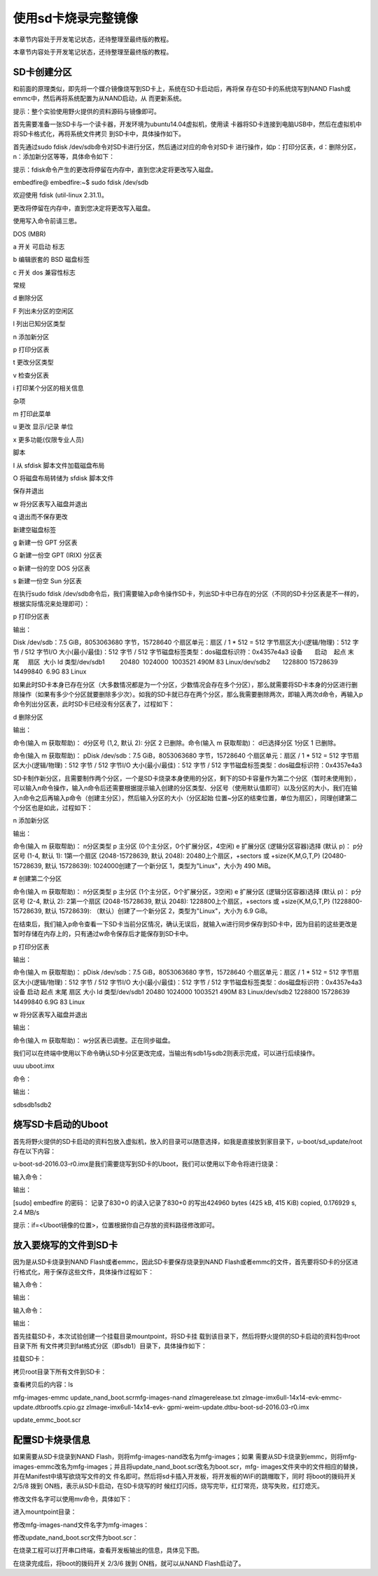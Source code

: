 .. vim: syntax=rst

使用sd卡烧录完整镜像
-----------

本章节内容处于开发笔记状态，还待整理至最终版的教程。

本章节内容处于开发笔记状态，还待整理至最终版的教程。

SD卡创建分区
~~~~~~~

和前面的原理类似，即先将一个媒介镜像烧写到SD卡上，系统在SD卡启动后，再将保
存在SD卡的系统烧写到NAND Flash或emmc中，然后再将系统配置为从NAND启动，从
而更新系统。

提示：整个实验使用野火提供的资料源码与镜像即可。

首先需要准备一张SD卡与一个读卡器，开发环境为ubuntu14.04虚拟机，使用读
卡器将SD卡连接到电脑USB中，然后在虚拟机中将SD卡格式化，再将系统文件拷贝
到SD卡中，具体操作如下。

首先通过sudo fdisk /dev/sdb命令对SD卡进行分区，然后通过对应的命令对SD卡
进行操作，如p：打印分区表，d：删除分区，n：添加新分区等等，具体命令如下：

提示：fdisk命令产生的更改将停留在内存中，直到您决定将更改写入磁盘。

embedfire@ embedfire:~$ sudo fdisk /dev/sdb

欢迎使用 fdisk (util-linux 2.31.1)。

更改将停留在内存中，直到您决定将更改写入磁盘。

使用写入命令前请三思。

DOS (MBR)

a 开关 可启动 标志

b 编辑嵌套的 BSD 磁盘标签

c 开关 dos 兼容性标志

常规

d 删除分区

F 列出未分区的空闲区

l 列出已知分区类型

n 添加新分区

p 打印分区表

t 更改分区类型

v 检查分区表

i 打印某个分区的相关信息

杂项

m 打印此菜单

u 更改 显示/记录 单位

x 更多功能(仅限专业人员)

脚本

I 从 sfdisk 脚本文件加载磁盘布局

O 将磁盘布局转储为 sfdisk 脚本文件

保存并退出

w 将分区表写入磁盘并退出

q 退出而不保存更改

新建空磁盘标签

g 新建一份 GPT 分区表

G 新建一份空 GPT (IRIX) 分区表

o 新建一份的空 DOS 分区表

s 新建一份空 Sun 分区表

在执行sudo fdisk /dev/sdb命令后，我们需要输入p命令操作SD卡，列出SD卡中已存在的分区（不同的SD卡分区表是不一样的，根据实际情况来处理即可）：

p 打印分区表

输出：

Disk /dev/sdb：7.5 GiB，8053063680 字节，15728640 个扇区单元：扇区 / 1 \* 512 = 512 字节扇区大小(逻辑/物理)：512 字节 / 512 字节I/O 大小(最小/最佳)：512 字节 / 512
字节磁盘标签类型：dos磁盘标识符：0x4357e4a3 设备       启动    起点 末尾     扇区  大小 Id 类型/dev/sdb1         20480  1024000  1003521 490M 83 Linux/dev/sdb2       1228800
15728639 14499840  6.9G 83 Linux

如果此时SD卡本身已存在分区（大多数情况都是为一个分区，少数情况会存在多个分区），那么就需要将SD卡本身的分区进行删除操作（如果有多少个分区就要删除多少次）。如我的SD卡就已存在两个分区，那么我需要删除两次，即输入两次d命令，再输入p命令列出分区表，此时SD卡已经没有分区表了，过程如下：

d 删除分区

输出：

命令(输入 m 获取帮助)： d分区号 (1,2, 默认 2): 分区 2 已删除。命令(输入 m 获取帮助)： d已选择分区 1分区 1 已删除。

命令(输入 m 获取帮助)： pDisk /dev/sdb：7.5 GiB，8053063680 字节，15728640 个扇区单元：扇区 / 1 \* 512 = 512 字节扇区大小(逻辑/物理)：512 字节 / 512 字节I/O 大小(最小/最佳)：512 字节 / 512
字节磁盘标签类型：dos磁盘标识符：0x4357e4a3

SD卡制作新分区，且需要制作两个分区，一个是SD卡烧录本身使用的分区，剩下的SD卡容量作为第二个分区（暂时未使用到），可以输入n命令操作，输入n命令后还需要根据提示输入创建的分区类型、分区号（使用默认值即可）以及分区的大小，我们在输入n命令之后再输入p命令（创建主分区），然后输入分区的大小（分区起始
位置~分区的结束位置，单位为扇区），同理创建第二个分区也是如此，过程如下：

n 添加新分区

输出：

命令(输入 m 获取帮助)： n分区类型 p 主分区 (0个主分区，0个扩展分区，4空闲) e 扩展分区 (逻辑分区容器)选择 (默认 p)： p分区号 (1-4, 默认 1): 1第一个扇区 (2048-15728639, 默认 2048): 20480上个扇区，+sectors 或
+size{K,M,G,T,P} (20480-15728639, 默认 15728639): 1024000创建了一个新分区 1，类型为"Linux"，大小为 490 MiB。

# 创建第二个分区

命令(输入 m 获取帮助)： n分区类型 p 主分区 (1个主分区，0个扩展分区，3空闲) e 扩展分区 (逻辑分区容器)选择 (默认 p)： p分区号 (2-4, 默认 2): 2第一个扇区 (2048-15728639, 默认 2048): 1228800上个扇区，+sectors 或
+size{K,M,G,T,P} (1228800-15728639, 默认 15728639): （默认）创建了一个新分区 2，类型为"Linux"，大小为 6.9 GiB。

在结束后，我们输入p命令查看一下SD卡当前分区情况，确认无误后，就输入w进行同步保存到SD卡中，因为目前的这些更改是暂时存储在内存上的，只有通过w命令保存后才能保存到SD卡中。

p 打印分区表

输出：

命令(输入 m 获取帮助)： pDisk /dev/sdb：7.5 GiB，8053063680 字节，15728640 个扇区单元：扇区 / 1 \* 512 = 512 字节扇区大小(逻辑/物理)：512 字节 / 512 字节I/O 大小(最小/最佳)：512 字节 / 512
字节磁盘标签类型：dos磁盘标识符：0x4357e4a3设备 启动 起点 末尾 扇区 大小 Id 类型/dev/sdb1 20480 1024000 1003521 490M 83 Linux/dev/sdb2 1228800 15728639 14499840 6.9G 83 Linux

w 将分区表写入磁盘并退出

输出：

命令(输入 m 获取帮助)： w分区表已调整。正在同步磁盘。

我们可以在终端中使用以下命令确认SD卡分区更改完成，当输出有sdb1与sdb2则表示完成，可以进行后续操作。

uuu uboot.imx

命令：

.. code-block:: sh
   :linenos:

   ls /dev/ \| grep sdb

输出：

sdbsdb1sdb2

烧写SD卡启动的Uboot
~~~~~~~~~~~~~

首先将野火提供的SD卡启动的资料包放入虚拟机，放入的目录可以随意选择，如我是直接放到家目录下，u-boot/sd_update/root存在以下内容：

.. code-block:: sh
   :linenos:


   embedfire@ embedfire:~/u-boot/sd_update/root$ lsmfg-images-emmc update_nand_boot.scrmfg-images-nand zImagerelease.txt zImage-imx6ull-14x14-evk-emmc-
   update.dtbrootfs.cpio.gz zImage-imx6ull-14x14-evk-gpmi-weim-update.dtbu-boot-sd-2016.03-r0.imx update_emmc_boot.scr

u-boot-sd-2016.03-r0.imx是我们需要烧写到SD卡的Uboot，我们可以使用以下命令将进行烧录：

输入命令：

.. code-block:: sh
   :linenos:

   sudo dd if=~/u-boot/sd_update/root/u-boot-sd-2016.03-r0.imx of=/dev/sdb bs=512 seek=2 conv=fsync

输出：

[sudo] embedfire 的密码： 记录了830+0 的读入记录了830+0 的写出424960 bytes (425 kB, 415 KiB) copied, 0.176929 s, 2.4 MB/s

提示：if=<Uboot镜像的位置>，位置根据你自己存放的资料路径修改即可。

放入要烧写的文件到SD卡
~~~~~~~~~~~~

因为是从SD卡烧录到NAND Flash或者emmc，因此SD卡要保存烧录到NAND Flash或者emmc的文件，首先要将SD卡的分区进行格式化，用于保存这些文件，具体操作过程如下：

输入命令：

.. code-block:: sh
   :linenos:

   sudo mkfs.vfat /dev/sdb1


输出：

.. code-block:: sh
   :linenos:

   ~$ mkfs.fat 4.1 (2017-01-24)mkfs.vfat: /dev/sdb1 contains a mounted filesystem.

输入命令：

.. code-block:: sh
   :linenos:

   sudo mkfs.ext4 /dev/sdb2

输出：

.. code-block:: sh
   :linenos:

   mke2fs 1.44.1 (24-Mar-2018)

首先挂载SD卡，本次试验创建一个挂载目录mountpoint，将SD卡挂
载到该目录下，然后将野火提供的SD卡启动的资料包中root目录下所
有文件拷贝到fat格式分区（即sdb1）目录下，具体操作如下：

挂载SD卡：

.. code-block:: sh
   :linenos:

   mkdir mountpointsudo mount /dev/sdb1 mountpoint/

拷贝root目录下所有文件到SD卡：

.. code-block:: sh
   :linenos:

   sudo cp -r ~/u-boot/sd_update/root/\* ~/mountpoint/

查看拷贝后的内容：ls

mfg-images-emmc update_nand_boot.scrmfg-images-nand zImagerelease.txt zImage-imx6ull-14x14-evk-emmc-update.dtbrootfs.cpio.gz zImage-imx6ull-14x14-evk-
gpmi-weim-update.dtbu-boot-sd-2016.03-r0.imx

update_emmc_boot.scr

配置SD卡烧录信息
~~~~~~~~~

如果需要从SD卡烧录到NAND Flash，则将mfg-images-nand改名为mfg-images；如果
需要从SD卡烧录到emmc，则将mfg-images-emmc改名为mfg-images；并且将update_nand_boot.scr改名为boot.scr，mfg-
images文件夹中的文件相应的替换，并在Manifest中填写欲烧写文件的文
件名即可。然后将sd卡插入开发板，将开发板的WiFi的跳帽取下，同时
将boot的拨码开关 2/5/8 拨到 ON档，表示从SD卡启动，在SD卡烧写的时
候红灯闪烁，烧写完毕，红灯常亮，烧写失败，红灯熄灭。

修改文件名字可以使用mv命令，具体如下：

进入mountpoint目录：

.. code-block:: sh
   :linenos:

   cd mountpoint/

修改mfg-images-nand文件名字为mfg-images：

.. code-block:: sh
   :linenos:

   sudo mv mfg-images-nand/ mfg-images/

修改update_nand_boot.scr文件为boot.scr：

.. code-block:: sh
   :linenos:

   sudo mv update_nand_boot.scr boot.scr

在烧录工程可以打开串口终端，查看开发板输出的信息，具体见下图。

.. image:: media/sdcard002.png
   :align: center
   :alt: 未找到图片



在烧录完成后，将boot的拨码开关 2/3/6 拨到 ON档，就可以从NAND Flash启动了。



.. |sdcard002| image:: media/sdcard002.png
   :width: 5.12508in
   :height: 5.008in
